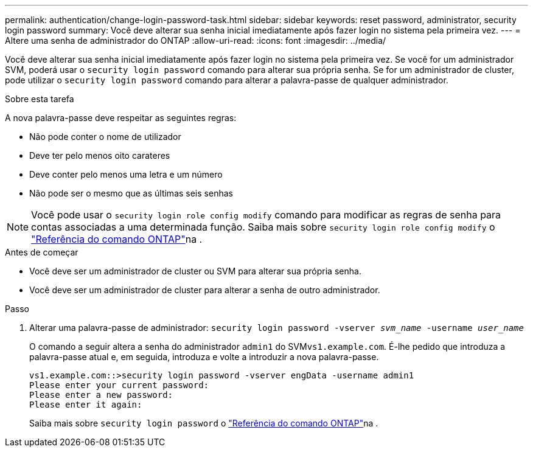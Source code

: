 ---
permalink: authentication/change-login-password-task.html 
sidebar: sidebar 
keywords: reset password, administrator, security login password 
summary: Você deve alterar sua senha inicial imediatamente após fazer login no sistema pela primeira vez. 
---
= Altere uma senha de administrador do ONTAP
:allow-uri-read: 
:icons: font
:imagesdir: ../media/


[role="lead"]
Você deve alterar sua senha inicial imediatamente após fazer login no sistema pela primeira vez. Se você for um administrador SVM, poderá usar o `security login password` comando para alterar sua própria senha. Se for um administrador de cluster, pode utilizar o `security login password` comando para alterar a palavra-passe de qualquer administrador.

.Sobre esta tarefa
A nova palavra-passe deve respeitar as seguintes regras:

* Não pode conter o nome de utilizador
* Deve ter pelo menos oito carateres
* Deve conter pelo menos uma letra e um número
* Não pode ser o mesmo que as últimas seis senhas



NOTE: Você pode usar o `security login role config modify` comando para modificar as regras de senha para contas associadas a uma determinada função. Saiba mais sobre `security login role config modify` o link:https://docs.netapp.com/us-en/ontap-cli/security-login-role-config-modify.html["Referência do comando ONTAP"^]na .

.Antes de começar
* Você deve ser um administrador de cluster ou SVM para alterar sua própria senha.
* Você deve ser um administrador de cluster para alterar a senha de outro administrador.


.Passo
. Alterar uma palavra-passe de administrador: `security login password -vserver _svm_name_ -username _user_name_`
+
O comando a seguir altera a senha do administrador `admin1` do SVM``vs1.example.com``. É-lhe pedido que introduza a palavra-passe atual e, em seguida, introduza e volte a introduzir a nova palavra-passe.

+
[listing]
----
vs1.example.com::>security login password -vserver engData -username admin1
Please enter your current password:
Please enter a new password:
Please enter it again:
----
+
Saiba mais sobre `security login password` o link:https://docs.netapp.com/us-en/ontap-cli/security-login-password.html["Referência do comando ONTAP"^]na .


